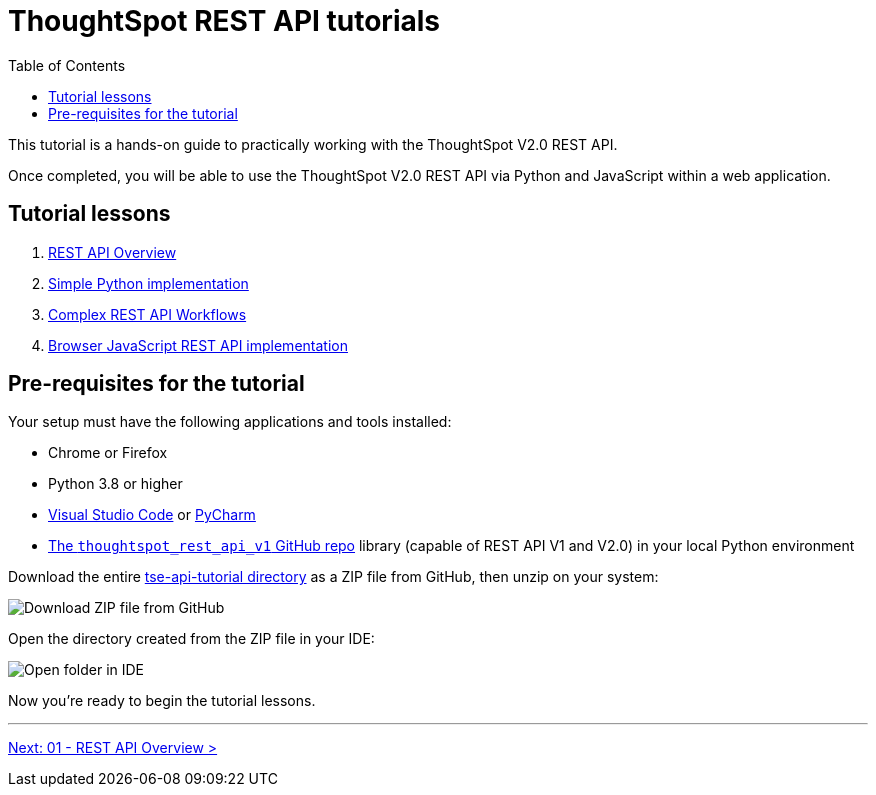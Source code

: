 = ThoughtSpot REST API tutorials
:toc: true
:toclevels: 1

:page-title: ThoughtSpot REST API tutorials
:page-pageid: rest-api__intro
:page-description: This lesson covers the security setup necessary to embed ThoughtSpot into TSE applications.

This tutorial is a hands-on guide to practically working with the ThoughtSpot V2.0 REST API.

Once completed, you will be able to use the ThoughtSpot V2.0 REST API via Python and JavaScript within a web application.

== Tutorial lessons

1. xref:rest-api_lesson-01.adoc[REST API Overview]
2. xref:rest-api_lesson-02.adoc[Simple Python implementation]
3. xref:rest-api_lesson-03.adoc[Complex REST API Workflows]
4. xref:rest-api_lesson-04.adoc[Browser JavaScript REST API implementation] 
// 5. TypeScript SDK

== Pre-requisites for the tutorial
Your setup must have the following applications and tools installed:

* Chrome or Firefox
* Python 3.8 or higher
* link:https://code.visualstudio.com/[Visual Studio Code, window=_blank] or link:https://www.jetbrains.com/pycharm/[PyCharm, window=_blank]
* link:https://github.com/thoughtspot/thoughtspot_rest_api_v1_python[The `thoughtspot_rest_api_v1` GitHub repo, window=_blank] library (capable of REST API V1 and V2.0) in your local Python environment

Download the entire link:https://github.com/thoughtspot/tse-api-tutorial[tse-api-tutorial directory^] as a ZIP file from GitHub, then unzip on your system:

[.widthAuto]
[.bordered]
image:images/tutorials/rest-api/download-from-github.png[Download ZIP file from GitHub]

Open the directory created from the ZIP file in your IDE:

[.widthAuto]
[.bordered]
image:images/tutorials/rest-api/open-tutorial-folder.png[Open folder in IDE]

Now you're ready to begin the tutorial lessons.

'''

xref:rest-api_lesson-01.adoc[Next: 01 - REST API Overview >]
